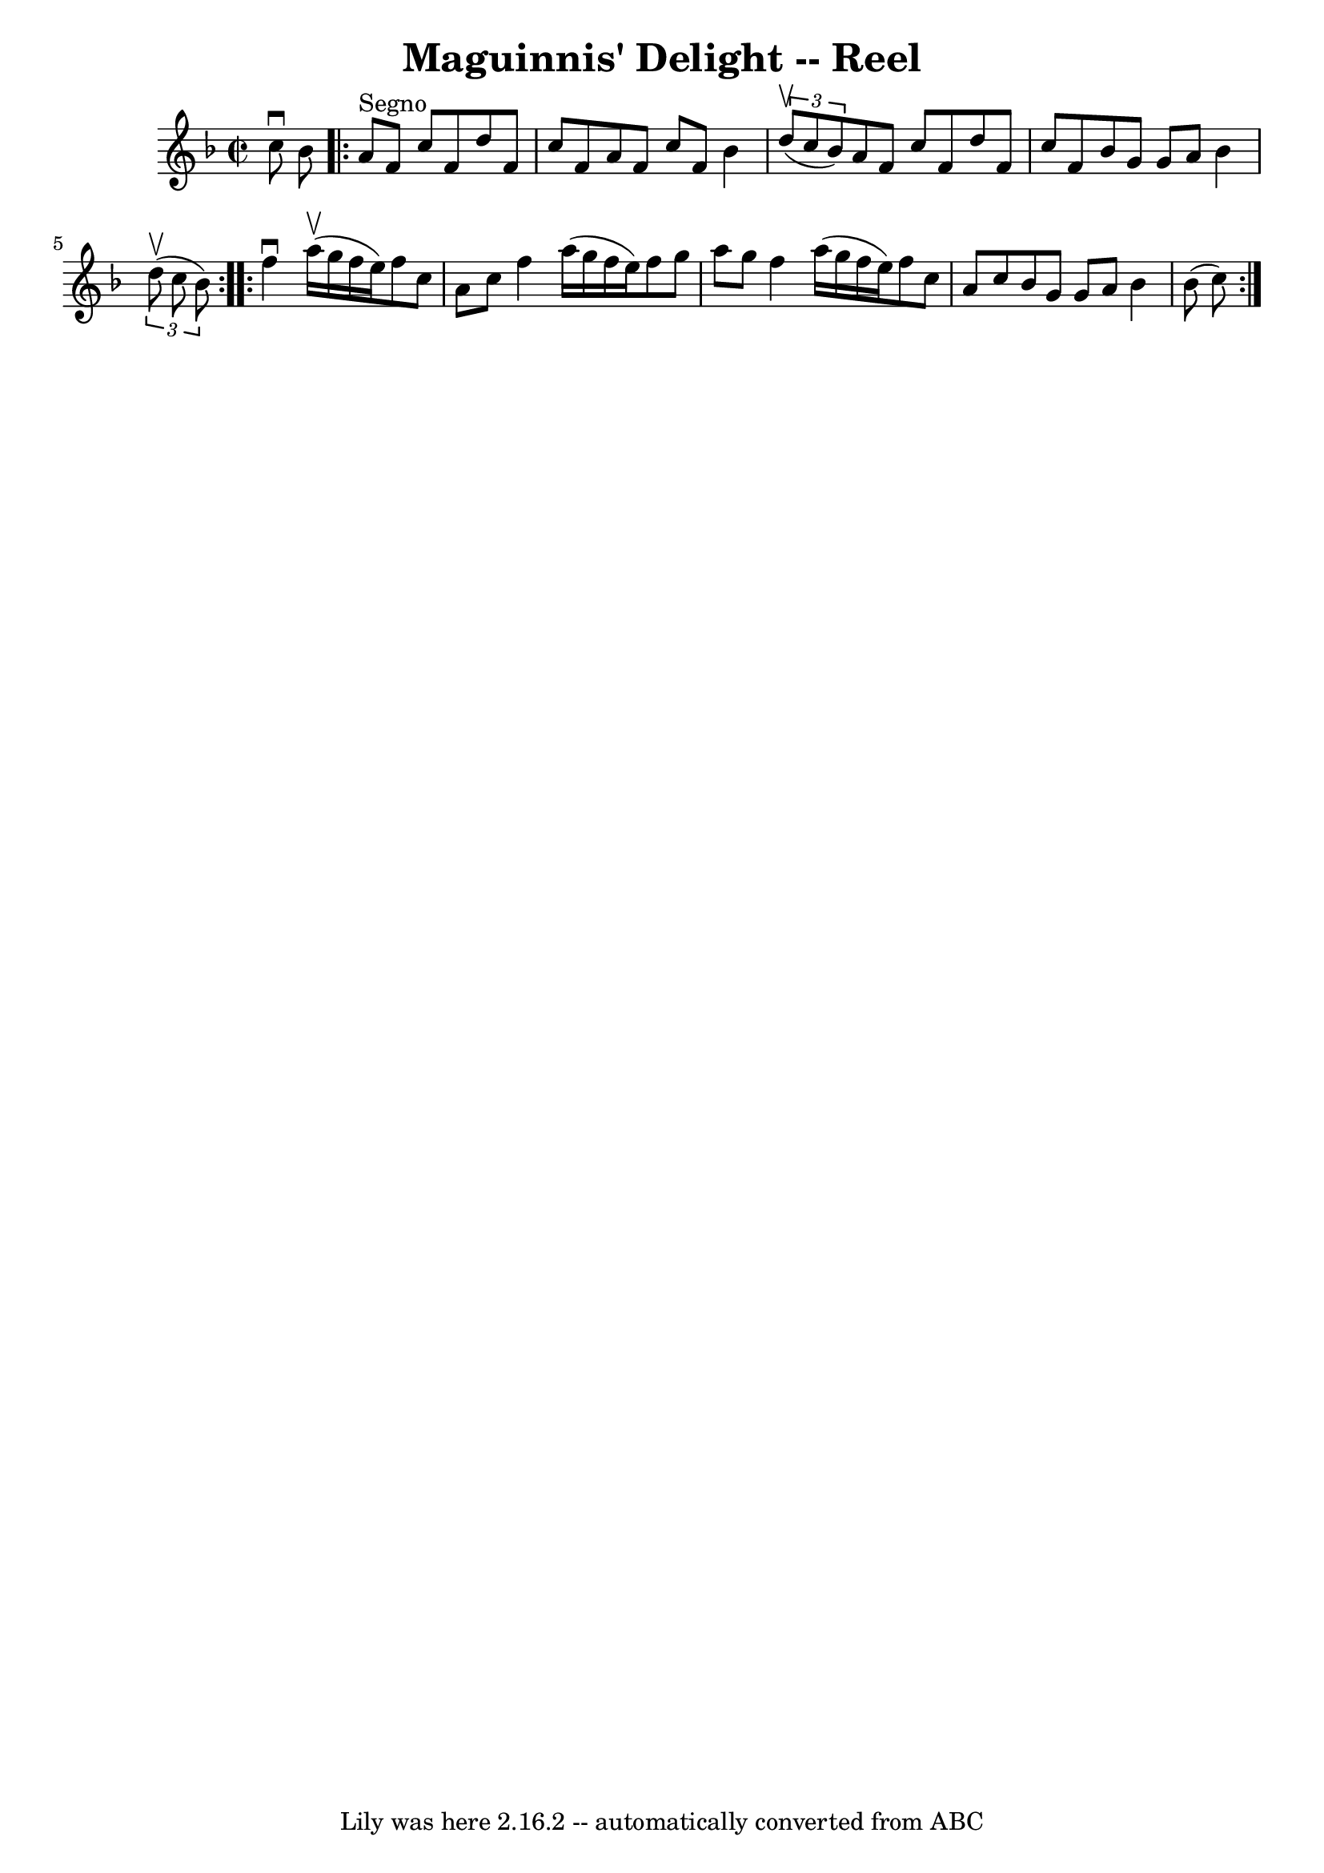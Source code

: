 \version "2.7.40"
\header {
	book = "Ryan's Mammoth Collection"
	crossRefNumber = "1"
	footnotes = "\\\\324"
	tagline = "Lily was here 2.16.2 -- automatically converted from ABC"
	title = "Maguinnis' Delight -- Reel"
}
voicedefault =  {
\set Score.defaultBarType = "empty"

\override Staff.TimeSignature #'style = #'C
 \time 2/2 \key f \major c''8^\downbow bes'8    |
     
\repeat volta 2 { a'8^"Segno" f'8 c''8 f'8 d''8 f'8 c''8    
f'8    |
 a'8 f'8 c''8 f'8 bes'4    \times 2/3 { d''8 
^\upbow(c''8 bes'8) }   |
 a'8 f'8 c''8 f'8 d''8   
 f'8 c''8 f'8    |
 bes'8 g'8 g'8 a'8 bes'4    
\times 2/3 { d''8^\upbow(c''8 bes'8) }   }     \repeat volta 2 {   
f''4^\downbow a''16^\upbow(g''16 f''16 e''16) f''8 c''8    
a'8 c''8    |
 f''4 a''16 (g''16 f''16 e''16) f''8  
 g''8 a''8 g''8    |
 f''4 a''16 (g''16 f''16 e''16  
-) f''8 c''8 a'8 c''8    |
 bes'8 g'8 g'8 a'8    
bes'4 bes'8 (c''8)     }   
}

\score{
    <<

	\context Staff="default"
	{
	    \voicedefault 
	}

    >>
	\layout {
	}
	\midi {}
}
